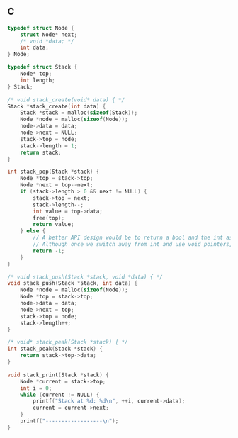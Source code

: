 ** C

#+begin_src C :includes stdlib.h stdio.h stdbool.h
typedef struct Node {
    struct Node* next;
    /* void *data; */
    int data;
} Node;

typedef struct Stack {
    Node* top;
    int length;
} Stack;

/* void stack_create(void* data) { */
Stack *stack_create(int data) {
    Stack *stack = malloc(sizeof(Stack));
    Node *node = malloc(sizeof(Node));
    node->data = data;
    node->next = NULL;
    stack->top = node;
    stack->length = 1;
    return stack;
}

int stack_pop(Stack *stack) {
    Node *top = stack->top;
    Node *next = top->next;
    if (stack->length > 0 && next != NULL) {
        stack->top = next;
        stack->length--;
        int value = top->data;
        free(top);
        return value;
    } else {
        // A better API design would be to return a bool and the int as a pointer
        // Although once we switch away from int and use void pointers, might not be needed
        return -1;
    }
}

/* void stack_push(Stack *stack, void *data) { */
void stack_push(Stack *stack, int data) {
    Node *node = malloc(sizeof(Node));
    Node *top = stack->top;
    node->data = data;
    node->next = top;
    stack->top = node;
    stack->length++;
}

/* void* stack_peak(Stack *stack) { */
int stack_peak(Stack *stack) {
    return stack->top->data;
}

void stack_print(Stack *stack) {
    Node *current = stack->top;
    int i = 0;
    while (current != NULL) {
        printf("Stack at %d: %d\n", ++i, current->data);
        current = current->next;
    }
    printf("------------------\n");
}
#+end_src
